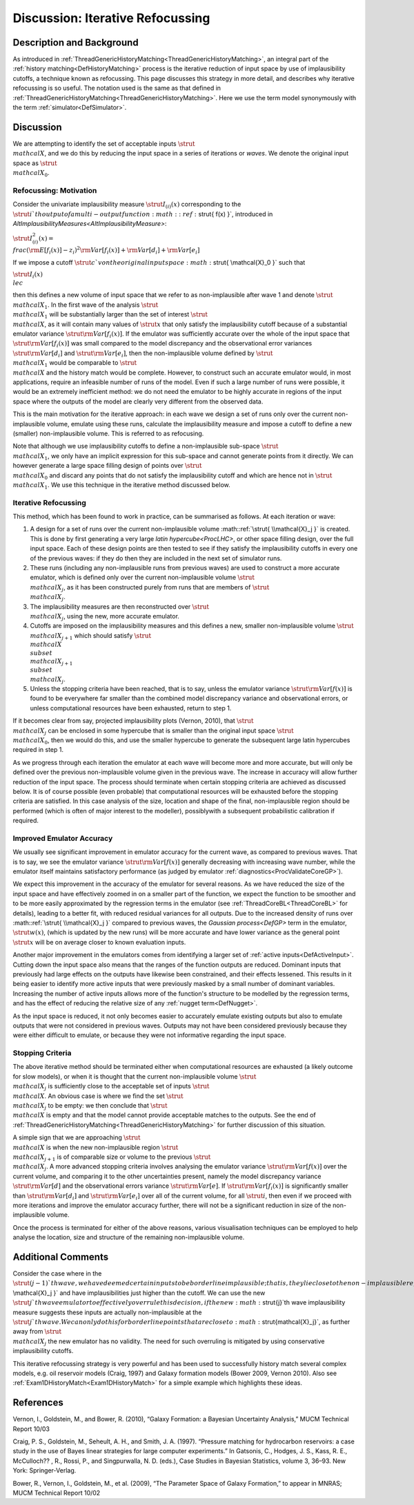 .. _DiscIterativeRefocussing:

Discussion: Iterative Refocussing
=================================

Description and Background
--------------------------

As introduced in
:ref:`ThreadGenericHistoryMatching<ThreadGenericHistoryMatching>`, an
integral part of the :ref:`history matching<DefHistoryMatching>`
process is the iterative reduction of input space by use of
implausibility cutoffs, a technique known as refocussing. This page
discusses this strategy in more detail, and describes why iterative
refocussing is so useful. The notation used is the same as that defined
in :ref:`ThreadGenericHistoryMatching<ThreadGenericHistoryMatching>`.
Here we use the term model synonymously with the term
:ref:`simulator<DefSimulator>`.

Discussion
----------

We are attempting to identify the set of acceptable inputs :math:`\strut{
\\mathcal{X} }`, and we do this by reducing the input space in a series
of iterations or *waves*. We denote the original input space as
:math:`\strut{ \\mathcal{X}_0 }`.

Refocussing: Motivation
~~~~~~~~~~~~~~~~~~~~~~~

Consider the univariate implausibility measure :math:`\strut{ I_{(i)}(x) }`
corresponding to the :math:`\strut{ i }`th output of a multi-output
function :math::ref:`\strut{ f(x) }`, introduced in
`AltImplausibilityMeasures<AltImplausibilityMeasure>`:

:math:`\strut{ I^2_{(i)}(x) = \\frac{ ({\rm E}[f_i(x)] - z_i )^2}{{\rm
Var}[f_i(x)] + {\rm Var}[d_i] + {\rm Var}[e_i]} }`

If we impose a cutoff :math:`\strut{c}`von the original input space
:math:`\strut{ \\mathcal{X}_0 }` such that

:math:`\strut{ I_{i}(x) \\le c }`

then this defines a new volume of input space that we refer to as
non-implausible after wave 1 and denote :math:`\strut{ \\mathcal{X}_1 }`.
In the first wave of the analysis :math:`\strut{ \\mathcal{X}_1 }` will be
substantially larger than the set of interest :math:`\strut{ \\mathcal{X}
}`, as it will contain many values of :math:`\strut{ x }` that only
satisfy the implausibility cutoff because of a substantial emulator
variance :math:`\strut{ {\rm Var}[f_i(x)] }`. If the emulator was
sufficiently accurate over the whole of the input space that :math:`\strut{
{\rm Var}[f_i(x)] }` was small compared to the model discrepancy and
the observational error variances :math:`\strut{ {\rm Var}[d_i] }` and
:math:`\strut{ {\rm Var}[e_i] }`, then the non-implausible volume defined
by :math:`\strut{ \\mathcal{X}_1 }` would be comparable to :math:`\strut{
\\mathcal{X} }` and the history match would be complete. However, to
construct such an accurate emulator would, in most applications, require
an infeasible number of runs of the model. Even if such a large number
of runs were possible, it would be an extremely inefficient method: we
do not need the emulator to be highly accurate in regions of the input
space where the outputs of the model are clearly very different from the
observed data.

This is the main motivation for the iterative approach: in each wave we
design a set of runs only over the current non-implausible volume,
emulate using these runs, calculate the implausibility measure and
impose a cutoff to define a new (smaller) non-implausible volume. This
is referred to as refocusing.

Note that although we use implausibility cutoffs to define a
non-implausible sub-space :math:`\strut{ \\mathcal{X}_1 }`, we only have an
implicit expression for this sub-space and cannot generate points from
it directly. We can however generate a large space filling design of
points over :math:`\strut{ \\mathcal{X}_0 }` and discard any points that do
not satisfy the implausibility cutoff and which are hence not in
:math:`\strut{ \\mathcal{X}_1 }`. We use this technique in the iterative
method discussed below.

Iterative Refocussing
~~~~~~~~~~~~~~~~~~~~~

This method, which has been found to work in practice, can be summarised
as follows. At each iteration or wave:

#. A design for a set of runs over the current non-implausible volume
   :math::ref:`\strut{ \\mathcal{X}_j }` is created. This is done by first
   generating a very large `latin hypercube<ProcLHC>`, or other
   space filling design, over the full input space. Each of these design
   points are then tested to see if they satisfy the implausibility
   cutoffs in every one of the previous waves: if they do then they are
   included in the next set of simulator runs.
#. These runs (including any non-implausible runs from previous waves)
   are used to construct a more accurate emulator, which is defined only
   over the current non-implausible volume :math:`\strut{ \\mathcal{X}_j
   }`, as it has been constructed purely from runs that are members of
   :math:`\strut{ \\mathcal{X}_j }`.
#. The implausibility measures are then reconstructed over :math:`\strut{
   \\mathcal{X}_j }`, using the new, more accurate emulator.
#. Cutoffs are imposed on the implausibility measures and this defines a
   new, smaller non-implausible volume :math:`\strut{ \\mathcal{X}_{j+1} }`
   which should satisfy :math:`\strut{ \\mathcal{X} \\subset
   \\mathcal{X}_{j+1} \\subset \\mathcal{X}_{j} }`.
#. Unless the stopping criteria have been reached, that is to say,
   unless the emulator variance :math:`\strut{ {\rm Var}[f(x)] }` is found
   to be everywhere far smaller than the combined model discrepancy
   variance and observational errors, or unless computational resources
   have been exhausted, return to step 1.

If it becomes clear from say, projected implausibility plots (Vernon,
2010), that :math:`\strut{ \\mathcal{X}_j }` can be enclosed in some
hypercube that is smaller than the original input space :math:`\strut{
\\mathcal{X}_0 }`, then we would do this, and use the smaller hypercube
to generate the subsequent large latin hypercubes required in step 1.

As we progress through each iteration the emulator at each wave will
become more and more accurate, but will only be defined over the
previous non-implausible volume given in the previous wave. The increase
in accuracy will allow further reduction of the input space. The process
should terminate when certain stopping criteria are achieved as
discussed below. It is of course possible (even probable) that
computational resources will be exhausted before the stopping criteria
are satisfied. In this case analysis of the size, location and shape of
the final, non-implausible region should be performed (which is often of
major interest to the modeller), possiblywith a subsequent probabilistic
calibration if required.

Improved Emulator Accuracy
~~~~~~~~~~~~~~~~~~~~~~~~~~

We usually see significant improvement in emulator accuracy for the
current wave, as compared to previous waves. That is to say, we see the
emulator variance :math:`\strut{ {\rm Var}[f(x)] }` generally decreasing
with increasing wave number, while the emulator itself maintains
satisfactory performance (as judged by emulator
:ref:`diagnostics<ProcValidateCoreGP>`).

We expect this improvement in the accuracy of the emulator for several
reasons. As we have reduced the size of the input space and have
effectively zoomed in on a smaller part of the function, we expect the
function to be smoother and to be more easily approximated by the
regression terms in the emulator (see
:ref:`ThreadCoreBL<ThreadCoreBL>` for details), leading to a better
fit, with reduced residual variances for all outputs. Due to the
increased density of runs over :math::ref:`\strut{ \\mathcal{X}_j }` compared to
previous waves, the `Gaussian process<DefGP>` term in the
emulator, :math:`\strut{ w(x) }`, (which is updated by the new runs) will
be more accurate and have lower variance as the general point :math:`\strut{
x }` will be on average closer to known evaluation inputs.

Another major improvement in the emulators comes from identifying a
larger set of :ref:`active inputs<DefActiveInput>`. Cutting down the
input space also means that the ranges of the function outputs are
reduced. Dominant inputs that previously had large effects on the
outputs have likewise been constrained, and their effects lessened. This
results in it being easier to identify more active inputs that were
previously masked by a small number of dominant variables. Increasing
the number of active inputs allows more of the function's structure to
be modelled by the regression terms, and has the effect of reducing the
relative size of any :ref:`nugget term<DefNugget>`.

As the input space is reduced, it not only becomes easier to accurately
emulate existing outputs but also to emulate outputs that were not
considered in previous waves. Outputs may not have been considered
previously because they were either difficult to emulate, or because
they were not informative regarding the input space.

Stopping Criteria
~~~~~~~~~~~~~~~~~

The above iterative method should be terminated either when
computational resources are exhausted (a likely outcome for slow
models), or when it is thought that the current non-implausible volume
:math:`\strut{ \\mathcal{X}_j }` is sufficiently close to the acceptable
set of inputs :math:`\strut{ \\mathcal{X} }`. An obvious case is where we
find the set :math:`\strut{ \\mathcal{X}_j }` to be empty: we then conclude
that :math:`\strut{ \\mathcal{X} }` is empty and that the model cannot
provide acceptable matches to the outputs. See the end of
:ref:`ThreadGenericHistoryMatching<ThreadGenericHistoryMatching>` for
further discussion of this situation.

A simple sign that we are approaching :math:`\strut{ \\mathcal{X} }` is
when the new non-implausible region :math:`\strut{ \\mathcal{X}_{j+1} }` is
of comparable size or volume to the previous :math:`\strut{ \\mathcal{X}_j
}`. A more advanced stopping criteria involves analysing the emulator
variance :math:`\strut{ {\rm Var}[f(x)] }` over the current volume, and
comparing it to the other uncertainties present, namely the model
discrepancy variance :math:`\strut{ {\rm Var}[d] }` and the observational
errors variance :math:`\strut{ {\rm Var}[e] }`. If :math:`\strut{ {\rm
Var}[f_i(x)] }` is significantly smaller than :math:`\strut{ {\rm Var}[d_i]
}` and :math:`\strut{ {\rm Var}[e_i] }` over all of the current volume,
for all :math:`\strut{i}`, then even if we proceed with more iterations and
improve the emulator accuracy further, there will not be a significant
reduction in size of the non-implausible volume.

Once the process is terminated for either of the above reasons, various
visualisation techniques can be employed to help analyse the location,
size and structure of the remaining non-implausible volume.

Additional Comments
-------------------

Consider the case where in the :math:`\strut{(j-1)}`th wave, we have deemed
certain inputs to be borderline implausible; that is, they lie close to
the non-implausible region :math:`\strut{ \\mathcal{X}_j }` and have
implausibilities just higher than the cutoff. We can use the new
:math:`\strut{j}`th wave emulator to effectively overrule this decision, if
the new :math:`\strut{j}`th wave implausibility measure suggests these
inputs are actually non-implausible at the :math:`\strut{j}`th wave. We can
only do this for borderline points that are close to
:math:`\strut{\mathcal{X}_j}`, as further away from :math:`\strut{
\\mathcal{X}_j }` the new emulator has no validity. The need for such
overruling is mitigated by using conservative implausibility cutoffs.

This iterative refocussing strategy is very powerful and has been used
to successfully history match several complex models, e.g. oil reservoir
models (Craig, 1997) and Galaxy formation models (Bower 2009, Vernon
2010). Also see :ref:`Exam1DHistoryMatch<Exam1DHistoryMatch>` for a
simple example which highlights these ideas.

References
----------

Vernon, I., Goldstein, M., and Bower, R. (2010), “Galaxy Formation: a
Bayesian Uncertainty Analysis,” MUCM Technical Report 10/03

Craig, P. S., Goldstein, M., Seheult, A. H., and Smith, J. A. (1997).
“Pressure matching for hydrocarbon reservoirs: a case study in the use
of Bayes linear strategies for large computer experiments.” In Gatsonis,
C., Hodges, J. S., Kass, R. E., McCulloch?? , R., Rossi, P., and
Singpurwalla, N. D. (eds.), Case Studies in Bayesian Statistics, volume
3, 36–93. New York: Springer-Verlag.

Bower, R., Vernon, I., Goldstein, M., et al. (2009), “The Parameter
Space of Galaxy Formation,” to appear in MNRAS; MUCM Technical Report
10/02
